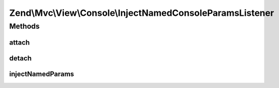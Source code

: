 .. Mvc/View/Console/InjectNamedConsoleParamsListener.php generated using docpx on 01/30/13 03:32am


Zend\\Mvc\\View\\Console\\InjectNamedConsoleParamsListener
==========================================================

Methods
+++++++

attach
------

.. function:: attach()


    Attach listeners

    :param Events: 

    :rtype: void 



detach
------

.. function:: detach()


    Detach listeners

    :param Events: 

    :rtype: void 



injectNamedParams
-----------------

.. function:: injectNamedParams()


    Inspect the result, and cast it to a ViewModel if a string is detected

    :param MvcEvent: 

    :rtype: void 




